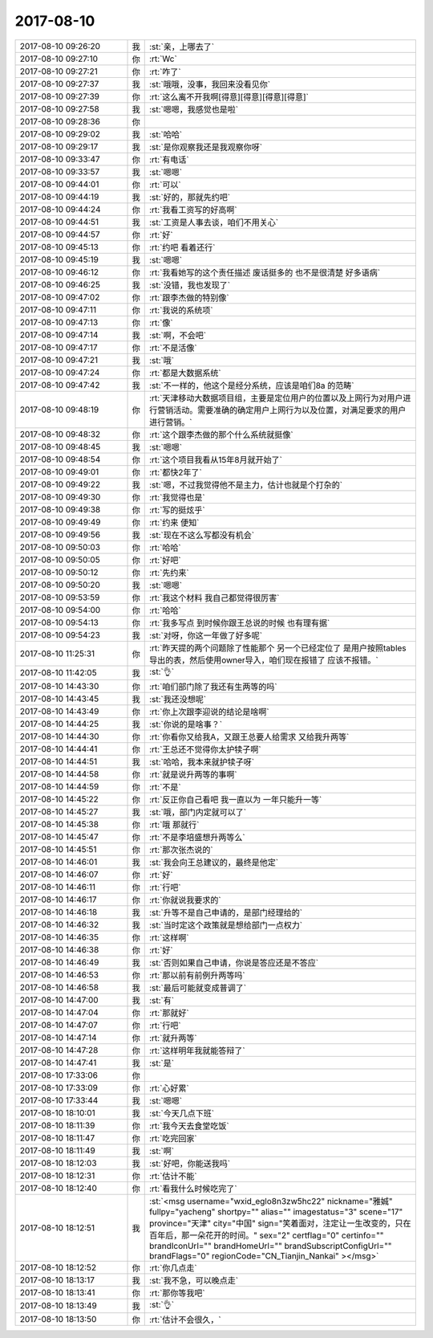 2017-08-10
-------------

.. list-table::
   :widths: 25, 1, 60

   * - 2017-08-10 09:26:20
     - 我
     - :st:`亲，上哪去了`
   * - 2017-08-10 09:27:10
     - 你
     - :rt:`Wc`
   * - 2017-08-10 09:27:21
     - 你
     - :rt:`咋了`
   * - 2017-08-10 09:27:37
     - 我
     - :st:`哦哦，没事，我回来没看见你`
   * - 2017-08-10 09:27:39
     - 你
     - :rt:`这么离不开我啊[得意][得意][得意][得意]`
   * - 2017-08-10 09:27:58
     - 我
     - :st:`嗯嗯，我感觉也是啦`
   * - 2017-08-10 09:28:36
     - 你
     - .. image:: images/908742cb83e9799503b1d211c8ad8d30.gif
          :width: 100px
   * - 2017-08-10 09:29:02
     - 我
     - :st:`哈哈`
   * - 2017-08-10 09:29:17
     - 我
     - :st:`是你观察我还是我观察你呀`
   * - 2017-08-10 09:33:47
     - 你
     - :rt:`有电话`
   * - 2017-08-10 09:33:57
     - 我
     - :st:`嗯嗯`
   * - 2017-08-10 09:44:01
     - 你
     - :rt:`可以`
   * - 2017-08-10 09:44:19
     - 我
     - :st:`好的，那就先约吧`
   * - 2017-08-10 09:44:24
     - 你
     - :rt:`我看工资写的好高啊`
   * - 2017-08-10 09:44:51
     - 我
     - :st:`工资是人事去谈，咱们不用关心`
   * - 2017-08-10 09:44:57
     - 你
     - :rt:`好`
   * - 2017-08-10 09:45:13
     - 你
     - :rt:`约吧 看着还行`
   * - 2017-08-10 09:45:19
     - 我
     - :st:`嗯嗯`
   * - 2017-08-10 09:46:12
     - 你
     - :rt:`我看她写的这个责任描述 废话挺多的 也不是很清楚 好多语病`
   * - 2017-08-10 09:46:25
     - 我
     - :st:`没错，我也发现了`
   * - 2017-08-10 09:47:02
     - 你
     - :rt:`跟李杰做的特别像`
   * - 2017-08-10 09:47:11
     - 你
     - :rt:`我说的系统项`
   * - 2017-08-10 09:47:13
     - 你
     - :rt:`像`
   * - 2017-08-10 09:47:14
     - 我
     - :st:`啊，不会吧`
   * - 2017-08-10 09:47:17
     - 你
     - :rt:`不是活像`
   * - 2017-08-10 09:47:21
     - 我
     - :st:`哦`
   * - 2017-08-10 09:47:24
     - 你
     - :rt:`都是大数据系统`
   * - 2017-08-10 09:47:42
     - 我
     - :st:`不一样的，他这个是经分系统，应该是咱们8a 的范畴`
   * - 2017-08-10 09:48:19
     - 你
     - :rt:`天津移动大数据项目组，主要是定位用户的位置以及上网行为对用户进行营销活动。需要准确的确定用户上网行为以及位置，对满足要求的用户进行营销。`
   * - 2017-08-10 09:48:32
     - 你
     - :rt:`这个跟李杰做的那个什么系统就挺像`
   * - 2017-08-10 09:48:45
     - 我
     - :st:`嗯嗯`
   * - 2017-08-10 09:48:54
     - 你
     - :rt:`这个项目我看从15年8月就开始了`
   * - 2017-08-10 09:49:01
     - 你
     - :rt:`都快2年了`
   * - 2017-08-10 09:49:22
     - 我
     - :st:`嗯，不过我觉得他不是主力，估计也就是个打杂的`
   * - 2017-08-10 09:49:30
     - 你
     - :rt:`我觉得也是`
   * - 2017-08-10 09:49:38
     - 你
     - :rt:`写的挺炫乎`
   * - 2017-08-10 09:49:49
     - 你
     - :rt:`约来 便知`
   * - 2017-08-10 09:49:56
     - 我
     - :st:`现在不这么写都没有机会`
   * - 2017-08-10 09:50:03
     - 你
     - :rt:`哈哈`
   * - 2017-08-10 09:50:05
     - 你
     - :rt:`好吧`
   * - 2017-08-10 09:50:12
     - 你
     - :rt:`先约来`
   * - 2017-08-10 09:50:20
     - 我
     - :st:`嗯嗯`
   * - 2017-08-10 09:53:59
     - 你
     - :rt:`我这个材料 我自己都觉得很厉害`
   * - 2017-08-10 09:54:00
     - 你
     - :rt:`哈哈`
   * - 2017-08-10 09:54:13
     - 你
     - :rt:`我多写点 到时候你跟王总说的时候 也有理有据`
   * - 2017-08-10 09:54:23
     - 我
     - :st:`对呀，你这一年做了好多呢`
   * - 2017-08-10 11:25:31
     - 你
     - :rt:`昨天提的两个问题除了性能那个 另一个已经定位了 是用户按照tables导出的表，然后使用owner导入，咱们现在报错了 应该不报错。`
   * - 2017-08-10 11:42:05
     - 我
     - :st:`👌`
   * - 2017-08-10 14:43:30
     - 你
     - :rt:`咱们部门除了我还有生两等的吗`
   * - 2017-08-10 14:43:45
     - 我
     - :st:`我还没想呢`
   * - 2017-08-10 14:43:49
     - 你
     - :rt:`你上次跟李迎说的结论是啥啊`
   * - 2017-08-10 14:44:25
     - 我
     - :st:`你说的是啥事？`
   * - 2017-08-10 14:44:30
     - 你
     - :rt:`你看你又给我A，又跟王总要人给需求 又给我升两等`
   * - 2017-08-10 14:44:41
     - 你
     - :rt:`王总还不觉得你太护犊子啊`
   * - 2017-08-10 14:44:51
     - 我
     - :st:`哈哈，我本来就护犊子呀`
   * - 2017-08-10 14:44:58
     - 你
     - :rt:`就是说升两等的事啊`
   * - 2017-08-10 14:44:59
     - 你
     - :rt:`不是`
   * - 2017-08-10 14:45:22
     - 你
     - :rt:`反正你自己看吧 我一直以为 一年只能升一等`
   * - 2017-08-10 14:45:27
     - 我
     - :st:`哦，部门内定就可以了`
   * - 2017-08-10 14:45:38
     - 你
     - :rt:`哦 那就行`
   * - 2017-08-10 14:45:47
     - 你
     - :rt:`不是李培盛想升两等么`
   * - 2017-08-10 14:45:51
     - 你
     - :rt:`那次张杰说的`
   * - 2017-08-10 14:46:01
     - 我
     - :st:`我会向王总建议的，最终是他定`
   * - 2017-08-10 14:46:07
     - 你
     - :rt:`好`
   * - 2017-08-10 14:46:11
     - 你
     - :rt:`行吧`
   * - 2017-08-10 14:46:17
     - 你
     - :rt:`你就说我要求的`
   * - 2017-08-10 14:46:18
     - 我
     - :st:`升等不是自己申请的，是部门经理给的`
   * - 2017-08-10 14:46:32
     - 我
     - :st:`当时定这个政策就是想给部门一点权力`
   * - 2017-08-10 14:46:35
     - 你
     - :rt:`这样啊`
   * - 2017-08-10 14:46:38
     - 你
     - :rt:`好`
   * - 2017-08-10 14:46:49
     - 我
     - :st:`否则如果自己申请，你说是答应还是不答应`
   * - 2017-08-10 14:46:53
     - 你
     - :rt:`那以前有前例升两等吗`
   * - 2017-08-10 14:46:58
     - 我
     - :st:`最后可能就变成普调了`
   * - 2017-08-10 14:47:00
     - 我
     - :st:`有`
   * - 2017-08-10 14:47:04
     - 你
     - :rt:`那就好`
   * - 2017-08-10 14:47:07
     - 你
     - :rt:`行吧`
   * - 2017-08-10 14:47:14
     - 你
     - :rt:`就升两等`
   * - 2017-08-10 14:47:28
     - 你
     - :rt:`这样明年我就能答辩了`
   * - 2017-08-10 14:47:41
     - 我
     - :st:`是`
   * - 2017-08-10 17:33:06
     - 你
     - .. image:: images/a159d2e9d8ba1ecba03a850be0323310.gif
          :width: 100px
   * - 2017-08-10 17:33:09
     - 你
     - :rt:`心好累`
   * - 2017-08-10 17:33:44
     - 我
     - :st:`嗯嗯`
   * - 2017-08-10 18:10:01
     - 我
     - :st:`今天几点下班`
   * - 2017-08-10 18:11:39
     - 你
     - :rt:`我今天去食堂吃饭`
   * - 2017-08-10 18:11:47
     - 你
     - :rt:`吃完回家`
   * - 2017-08-10 18:11:49
     - 我
     - :st:`啊`
   * - 2017-08-10 18:12:03
     - 我
     - :st:`好吧，你能送我吗`
   * - 2017-08-10 18:12:31
     - 你
     - :rt:`估计不能`
   * - 2017-08-10 18:12:40
     - 你
     - :rt:`看我什么时候吃完了`
   * - 2017-08-10 18:12:51
     - 我
     - :st:`<msg username="wxid_eglo8n3zw5hc22" nickname="雅娍" fullpy="yacheng" shortpy="" alias="" imagestatus="3" scene="17" province="天津" city="中国" sign="笑着面对，注定让一生改变的，只在百年后，那一朵花开的时间。" sex="2" certflag="0" certinfo="" brandIconUrl="" brandHomeUrl="" brandSubscriptConfigUrl="" brandFlags="0" regionCode="CN_Tianjin_Nankai" ></msg>`
   * - 2017-08-10 18:12:52
     - 你
     - :rt:`你几点走`
   * - 2017-08-10 18:13:17
     - 我
     - :st:`我不急，可以晚点走`
   * - 2017-08-10 18:13:41
     - 你
     - :rt:`那你等我吧`
   * - 2017-08-10 18:13:49
     - 我
     - :st:`👌`
   * - 2017-08-10 18:13:50
     - 你
     - :rt:`估计不会很久，`